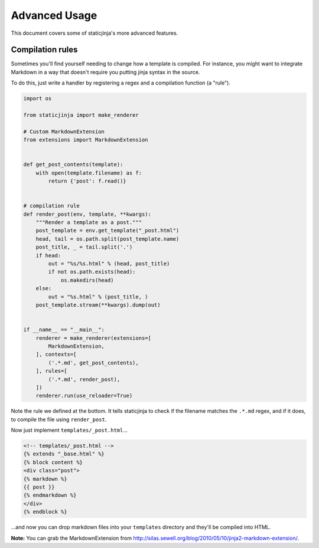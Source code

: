 
Advanced Usage
==============

This document covers some of staticjinja's more advanced features.

Compilation rules
-----------------

Sometimes you'll find yourself needing to change how a template is compiled. For instance, you might want to integrate Markdown in a way that doesn't require you putting jinja syntax in the source.

To do this, just write a handler by registering a regex and a compilation function (a "rule").

.. code-block:: python

    import os

    from staticjinja import make_renderer

    # Custom MarkdownExtension
    from extensions import MarkdownExtension


    def get_post_contents(template):
        with open(template.filename) as f:
            return {'post': f.read()}


    # compilation rule
    def render_post(env, template, **kwargs):
        """Render a template as a post."""
        post_template = env.get_template("_post.html")
        head, tail = os.path.split(post_template.name)
        post_title, _ = tail.split('.')
        if head:
            out = "%s/%s.html" % (head, post_title)
            if not os.path.exists(head):
                os.makedirs(head)
        else:
            out = "%s.html" % (post_title, )
        post_template.stream(**kwargs).dump(out)


    if __name__ == "__main__":
        renderer = make_renderer(extensions=[
            MarkdownExtension,
        ], contexts=[
            ('.*.md', get_post_contents),
        ], rules=[
            ('.*.md', render_post),
        ])
        renderer.run(use_reloader=True)

Note the rule we defined at the bottom. It tells staticjinja to check if the filename matches the ``.*.md`` regex, and if it does, to compile the file using ``render_post``.

Now just implement ``templates/_post.html``...

.. code-block:: html

    <!-- templates/_post.html -->
    {% extends "_base.html" %}
    {% block content %}
    <div class="post">
    {% markdown %}
    {{ post }}
    {% endmarkdown %}
    </div>
    {% endblock %}

...and now you can drop markdown files into your ``templates`` directory and they'll be compiled into HTML.

**Note:** You can grab the MarkdownExtension from http://silas.sewell.org/blog/2010/05/10/jinja2-markdown-extension/.
